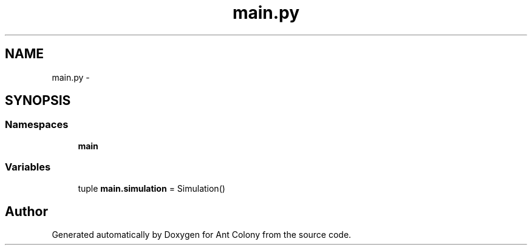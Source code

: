 .TH "main.py" 3 "Sat May 3 2014" "Ant Colony" \" -*- nroff -*-
.ad l
.nh
.SH NAME
main.py \- 
.SH SYNOPSIS
.br
.PP
.SS "Namespaces"

.in +1c
.ti -1c
.RI " \fBmain\fP"
.br
.in -1c
.SS "Variables"

.in +1c
.ti -1c
.RI "tuple \fBmain\&.simulation\fP = Simulation()"
.br
.in -1c
.SH "Author"
.PP 
Generated automatically by Doxygen for Ant Colony from the source code\&.
